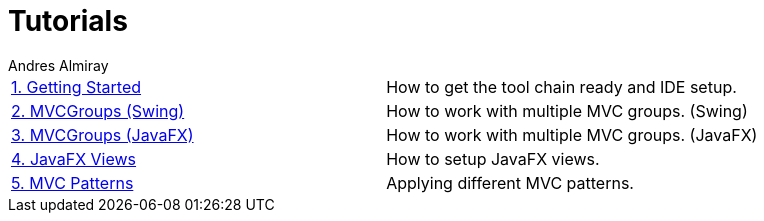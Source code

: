 = Tutorials
Andres Almiray
:jbake-type: page
:jbake-status: published

[cols="2*"]
|===

| link:1_getting_started.html[1. Getting Started]
| How to get the tool chain ready and IDE setup.

| link:2_mvcgroups_swing.html[2. MVCGroups (Swing)]
| How to work with multiple MVC groups. (Swing)

| link:3_mvcgroups_javafx.html[3. MVCGroups (JavaFX)]
| How to work with multiple MVC groups. (JavaFX)

| link:4_javafx_views.html[4. JavaFX Views]
| How to setup JavaFX views.

| link:5_mvc_patterns.html[5. MVC Patterns]
| Applying different MVC patterns.

|===